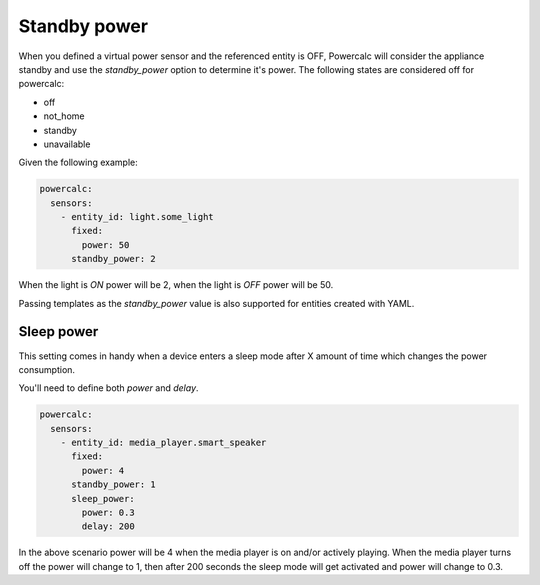=============
Standby power
=============

When you defined a virtual power sensor and the referenced entity is OFF, Powercalc will consider the appliance standby and use the `standby_power` option to determine it's power.
The following states are considered off for powercalc:

- off
- not_home
- standby
- unavailable

Given the following example:

.. code-block:: yaml

    powercalc:
      sensors:
        - entity_id: light.some_light
          fixed:
            power: 50
          standby_power: 2

When the light is `ON` power will be 2, when the light is `OFF` power will be 50.

Passing templates as the `standby_power` value is also supported for entities created with YAML.

Sleep power
-----------

This setting comes in handy when a device enters a sleep mode after X amount of time which changes the power consumption.

You'll need to define both `power` and `delay`.

.. code-block:: yaml

    powercalc:
      sensors:
        - entity_id: media_player.smart_speaker
          fixed:
            power: 4
          standby_power: 1
          sleep_power:
            power: 0.3
            delay: 200

In the above scenario power will be 4 when the media player is on and/or actively playing.
When the media player turns off the power will change to 1, then after 200 seconds the sleep mode will get activated and power will change to 0.3.
